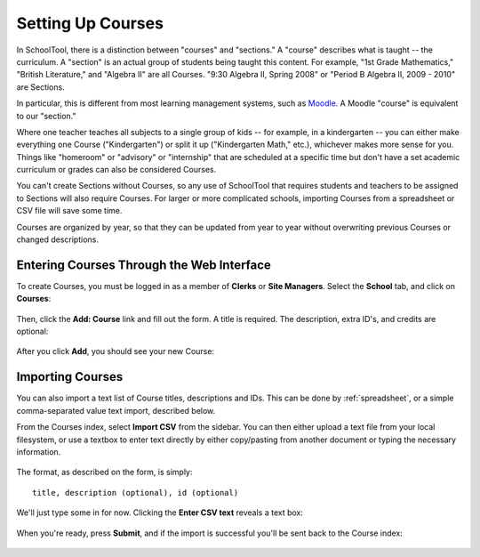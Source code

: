 .. _courses:

Setting Up Courses
==================

In SchoolTool, there is a distinction between "courses" and "sections."  A "course" describes what is taught -- the curriculum.  A "section" is an actual group of students being taught this content.  For example, "1st Grade Mathematics," "British Literature," and "Algebra II" are all Courses.  "9:30 Algebra II, Spring 2008" or "Period B Algebra II, 2009 - 2010" are Sections.

In particular, this is different from most learning management systems, such as `Moodle <http://moodle.org>`_.  A Moodle "course" is equivalent to our "section." 

Where one teacher teaches all subjects to a single group of kids -- for example, in a kindergarten -- you can either make everything one Course ("Kindergarten") or split it up ("Kindergarten Math," etc.), whichever makes more sense for you.  Things like "homeroom" or "advisory" or "internship" that are scheduled at a specific time but don't have a set academic curriculum or grades can also be considered Courses.

You can't create Sections without Courses, so any use of SchoolTool that requires students and teachers to be assigned to Sections will also require Courses.  For larger or more complicated schools, importing Courses from a spreadsheet or CSV file will save some time.

Courses are organized by year, so that they can be updated from year to year without overwriting previous Courses or changed descriptions.

Entering Courses Through the Web Interface
------------------------------------------

To create Courses, you must be logged in as a member of **Clerks** or **Site Managers**. Select the **School** tab, and click on **Courses**:

   .. image:: images/courses-0.png

Then, click the **Add: Course** link and fill out the form.  A title is required.  The description, extra ID's, and credits are optional:

   .. image:: images/courses-1.png

After you click **Add**, you should see your new Course:

   .. image:: images/courses-2.png

Importing Courses
---------------------------------

You can also import a text list of Course titles, descriptions and IDs.  This can be done by :ref:`spreadsheet`, or a simple comma-separated value text import, described below.

From the Courses index, select **Import CSV** from the sidebar.  You can then either upload a text file from your local filesystem, or use a textbox to enter text directly by either copy/pasting from another document or typing the necessary information.  

   .. image:: images/courses-3.png

The format, as described on the form, is simply::

   title, description (optional), id (optional)

We'll just type some in for now.  Clicking the **Enter CSV text** reveals a text box:

   .. image:: images/courses-4.png

When you're ready, press **Submit**, and if the import is successful you'll be sent back to the Course index:

   .. image:: images/courses-5.png
